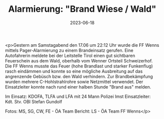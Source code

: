 #+TITLE: Alarmierung: "Brand Wiese / Wald"
#+DATE: 2023-06-18
#+FACEBOOK_URL: https://facebook.com/ffwenns/posts/628105242685265

<p>Gestern am Samstagabend den 17.06 um 22:12 Uhr wurde die FF Wenns mittels Pager-Alarmierung zu einem Brandeinsatz gerufen. Eine Autofahrerin meldete bei der Leitstelle Tirol einen gut sichtbaren Feuerschein aus dem Wald, oberhalb vom Wenner Ortsteil Schweizerhof. Die FF Wenns musste das Feuer (hohe Brandlast und starker Funkenflug) rasch eindämmen und konnte so eine mögliche Ausbreitung auf das angrenzende Gebüsch bzw. den Wald verhindern. Zur Brandbekämpfung wurden mehrere C-Hohlstrahlrohre sowie Netzmittel verwendet. Der Einsatzleiter konnte nach rund einer halben Stunde "Brand aus" melden.

Im Einsatz:
KDOFA, TLFA und LFA mit 24 Mann
Polizei Imst
Einsatzleiter: Kdt. Stv. OBI Stefan Gundolf

Fotos: MS, SG, CW, FE - ÖA Team
Bericht: LS - ÖA Team FF Wenns</p>
